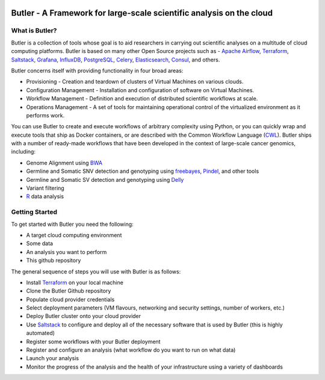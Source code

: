 |health| |docs|

.. |build-status| image:: https://img.shields.io/travis/rtfd/readthedocs.org.svg?style=flat
    :alt: build status
    :scale: 100%
    :target: https://travis-ci.org/rtfd/readthedocs.org

.. |docs| image:: https://readthedocs.org/projects/butler/badge/?version=latest
    :alt: Documentation Status
    :scale: 100%
    :target: http://butler.readthedocs.io/en/latest/?badge=latest
    
.. |health| image:: https://landscape.io/github/llevar/butler/master/landscape.svg?style=flat
	:target: https://landscape.io/github/llevar/butler/master
	:alt: Code Health
   
.. |coverage| image:: https://coveralls.io/repos/github/llevar/butler/badge.svg?branch=master
	:target: https://coveralls.io/github/llevar/butler?branch=master


.. docs-include-start-marker
#####################################################################
Butler - A Framework for large-scale scientific analysis on the cloud
#####################################################################

.. _Terraform: http://terraform.io
.. _Saltstack: https://saltstack.com/
.. _Apache Airflow: https://airflow.incubator.apache.org/
.. _Grafana: https://grafana.com/
.. _Influxdb: https://www.influxdata.com/
.. _PostgreSQL: https://www.postgresql.org/
.. _Celery: http://www.celeryproject.org/
.. _Elasticsearch: https://www.elastic.co/
.. _Consul: https://www.consul.io
.. _CWL: http://www.commonwl.org/
.. _BWA: http://bio-bwa.sourceforge.net/
.. _freebayes: https://github.com/ekg/freebayes
.. _Pindel: http://gmt.genome.wustl.edu/packages/pindel/
.. _Delly: https://github.com/dellytools/delly
.. _R: https://cran.r-project.org/

===============
What is Butler?
===============

Butler is a collection of tools whose goal is to aid researchers in carrying out scientific analyses on a multitude of cloud computing platforms. 
Butler is based on many other Open Source projects such as - `Apache Airflow`_, Terraform_, Saltstack_, Grafana_, InfluxDB_, PostgreSQL_, Celery_, Elasticsearch_, Consul_, and others. 

Butler concerns itself with providing functionality in four broad areas:

* Provisioning - Creation and teardown of clusters of Virtual Machines on various clouds.
* Configuration Management - Installation and configuration of software on Virtual Machines.
* Workflow Management - Definition and execution of distributed scientific workflows at scale.
* Operations Management - A set of tools for maintaining operational control of the virtualized environment as it performs work.

You can use Butler to create and execute workflows of arbitrary complexity using Python, or you can quickly wrap and execute tools that ship as Docker containers, or are described with the 
Common Workflow Language (CWL_). Butler ships with a number of ready-made workflows that have been developed in the context of large-scale cancer genomics, including:

* Genome Alignment using BWA_ 
* Germline and Somatic SNV detection and genotyping using freebayes_, Pindel_, and other tools
* Germline and Somatic SV detection and genotyping using Delly_
* Variant filtering
* R_ data analysis

===============
Getting Started
===============

To get started with Butler you need the following:

* A target cloud computing environment
* Some data
* An analysis you want to perform
* This github repository

The general sequence of steps you will use with Butler is as follows:

* Install Terraform_ on your local machine
* Clone the Butler Github repository
* Populate cloud provider credentials
* Select deployment parameters (VM flavours, networking and security settings, number of workers, etc.)
* Deploy Butler cluster onto your cloud provider
* Use Saltstack_ to configure and deploy all of the necessary software that is used by Butler (this is highly automated)
* Register some workflows with your Butler deployment
* Register and configure an analysis (what workflow do you want to run on what data)
* Launch your analysis
* Monitor the progress of the analysis and the health of your infrastructure using a variety of dashboards

.. docs-include-end-marker